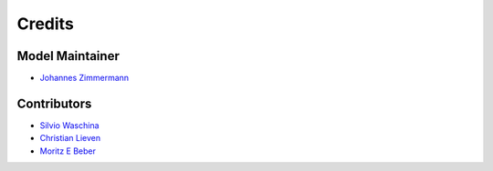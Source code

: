 =======
Credits
=======

Model Maintainer
----------------

* `Johannes Zimmermann <j.zimmermann@iem.uni-kiel.de>`_

Contributors
------------

* `Silvio Waschina <s.waschina@nutrinf.uni-kiel.de>`_
* `Christian Lieven <christian@unseenbio.com>`_
* `Moritz E Beber <moritz@unseenbio.com>`_
